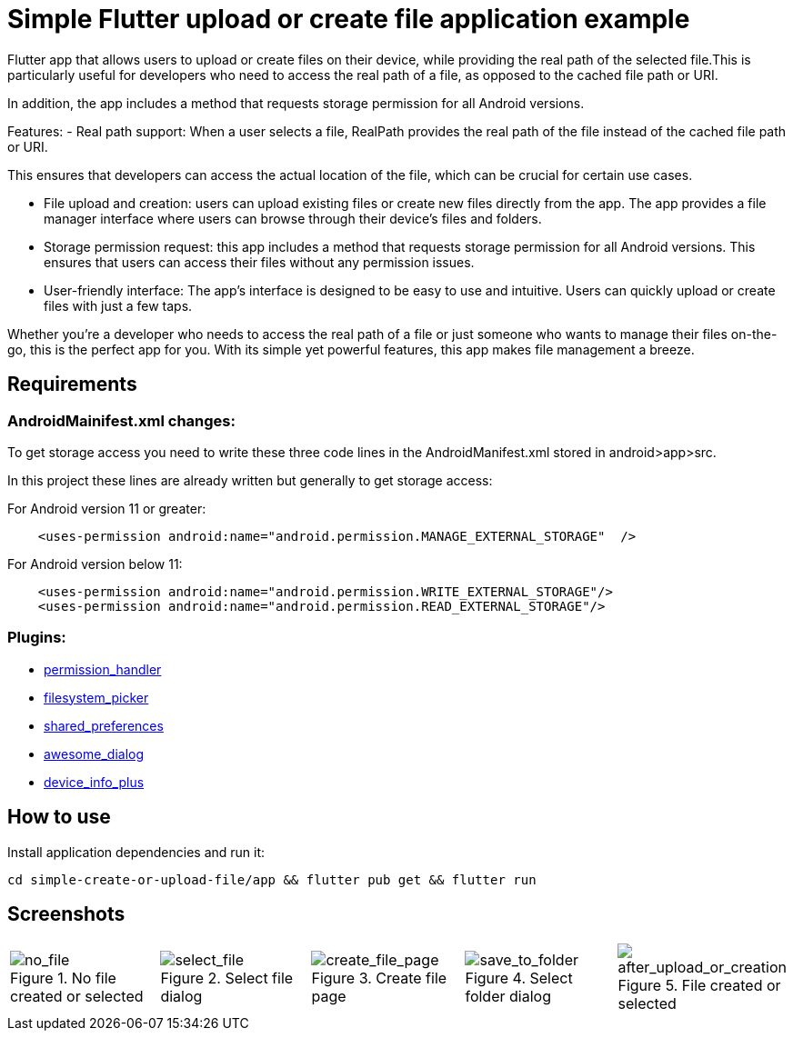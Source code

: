 = Simple Flutter upload or create file application example 

Flutter app that allows users to upload or create files on their device, while providing the real path of the selected file.This is particularly useful for developers who need to access the real path of a file, as opposed to the cached file path or URI.

In addition, the app includes a method that requests storage permission for all Android versions.

Features:
-  Real path support: When a user selects a file, RealPath provides the real path of the file instead of the cached file path or URI.

This ensures that developers can access the actual location of the file, which can be crucial for certain use cases.

- File upload and creation: users can upload existing files or create new files directly from the app. The app provides a file manager interface where users can browse through their device's files and folders.

- Storage permission request: this app includes a method that requests storage permission for all Android versions. This ensures that users can access their files without any permission issues.

-  User-friendly interface: The app's interface is designed to be easy to use and intuitive. Users can quickly upload or create files with just a few taps.

Whether you're a developer who needs to access the real path of a file or just someone who wants to manage their files on-the-go, this is the perfect app for you. With its simple yet powerful features, this app makes file management a breeze.

== Requirements

=== AndroidMainifest.xml changes:
To get storage access you need to write these three code lines in the AndroidManifest.xml stored in android>app>src.

In this project these lines are already written but generally  to get storage access:

For Android version 11 or greater: 
----
    <uses-permission android:name="android.permission.MANAGE_EXTERNAL_STORAGE"  />
----

For Android version below 11: 
----
    <uses-permission android:name="android.permission.WRITE_EXTERNAL_STORAGE"/>
    <uses-permission android:name="android.permission.READ_EXTERNAL_STORAGE"/>

----



=== Plugins: 
-  https://pub.dev/packages/permission_handler[permission_handler]

-  https://pub.dev/packages/filesystem_picker[filesystem_picker]

-  https://pub.dev/packages/shared_preferences[shared_preferences]

-  https://pub.dev/packages/awesome_dialog[awesome_dialog]

-  https://pub.dev/packages/device_info_plus[device_info_plus]

== How to use

Install application dependencies and run it:

----
cd simple-create-or-upload-file/app && flutter pub get && flutter run

----

== Screenshots

[cols="a,a,a,a,a", frame=none, grid=none]
|===
| image::imgs/screenshots/no_file_start_page.png[alt=no_file, title="No file created or selected"]
| image::imgs/screenshots/select_file.png[alt=select_file, title="Select file dialog"]
| image::imgs/screenshots/create_file_page.png[alt=create_file_page, title="Create file page",]
| image::imgs/screenshots/save_to_folder.png[alt=save_to_folder, title="Select folder dialog"]
| image::imgs/screenshots/start_page_after_upload_or_creation.png[alt=after_upload_or_creation, title="File created or selected"]
|===



